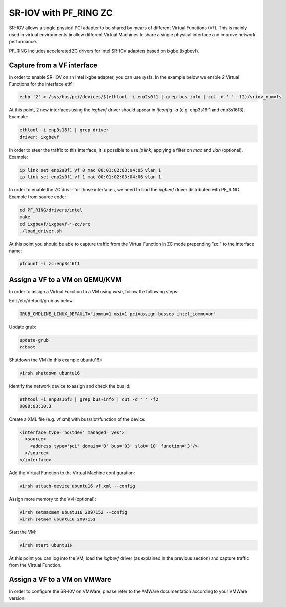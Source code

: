 SR-IOV with PF_RING ZC
======================

SR-IOV allows a single physical PCI adapter to be shared by means of 
different Virtual Functions (VF). This is mainly used in virtual environments 
to allow different Virtual Machines to share a single physical interface 
and improve network performance.

PF_RING includes accelerated ZC drivers for Intel SR-IOV adapters based
on ixgbe (ixgbevf). 

Capture from a VF interface
---------------------------

In order to enable SR-IOV on an Intel ixgbe adapter, you can use sysfs.
In the example below we enable 2 Virtual Functions for the interface eth1:

.. code-block:: console

   echo '2' > /sys/bus/pci/devices/$(ethtool -i enp2s0f1 | grep bus-info | cut -d ' ' -f2)/sriov_numvfs

At this point, 2 new interfaces using the *ixgbevf* driver should appear 
in *ifconfig -a* (e.g. enp3s16f1 and enp3s16f3). Example:

.. code-block:: console

   ethtool -i enp3s16f1 | grep driver
   driver: ixgbevf

In order to steer the traffic to this interface, it is possible to use
*ip link*, applying a filter on *mac* and *vlan* (optional). Example:

.. code-block:: console

   ip link set enp2s0f1 vf 0 mac 00:01:02:03:04:05 vlan 1
   ip link set enp2s0f1 vf 1 mac 00:01:02:03:04:06 vlan 1

In order to enable the ZC driver for those interfaces, we need to load 
the *ixgbevf* driver distributed with PF_RING. Example from source code:

.. code-block:: console

   cd PF_RING/drivers/intel
   make
   cd ixgbevf/ixgbevf-*-zc/src
   ./load_driver.sh

At this point you should be able to capture traffic from the Virtual 
Function in ZC mode prepending "zc:" to the interface name:

.. code-block:: console

   pfcount -i zc:enp3s16f1

Assign a VF to a VM on QEMU/KVM
-------------------------------

In order to assign a Virtual Function to a VM using *virsh*, follow the 
following steps:

Edit /etc/default/grub as below:

.. code-block:: text

   GRUB_CMDLINE_LINUX_DEFAULT="iommu=1 msi=1 pci=assign-busses intel_iommu=on"

Update grub:

.. code-block:: console

   update-grub
   reboot

Shutdown the VM (in this example ubuntu16):

.. code-block:: console

   virsh shutdown ubuntu16

Identify the network device to assign and check the bus id:

.. code-block:: console

   ethtool -i enp3s16f3 | grep bus-info | cut -d ' ' -f2
   0000:03:10.3

Create a XML file (e.g. vf.xml) with bus/slot/function of the device:

.. code-block:: text

   <interface type='hostdev' managed='yes'>
     <source>
       <address type='pci' domain='0' bus='03' slot='10' function='3'/>
     </source>
   </interface>

Add the Virtual Function to the Virtual Machine configuration:

.. code-block:: console

   virsh attach-device ubuntu16 vf.xml --config

Assign more memory to the VM (optional):

.. code-block:: console

   virsh setmaxmem ubuntu16 2097152 --config
   virsh setmem ubuntu16 2097152

Start the VM:

.. code-block:: console

   virsh start ubuntu16

At this point you can log into the VM, load the *ixgbevf* driver (as explained
in the previous section) and capture traffic from the Virtual Function.

Assign a VF to a VM on VMWare
-----------------------------

In order to configure the SR-IOV on VMWare, please refer to the 
VMWare documentation according to your VMWare version.
